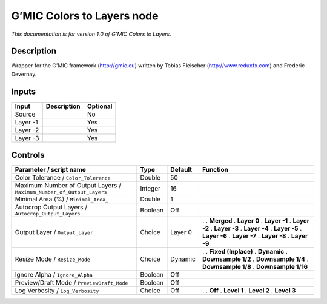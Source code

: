 .. _eu.gmic.ColorstoLayers:

G’MIC Colors to Layers node
===========================

*This documentation is for version 1.0 of G’MIC Colors to Layers.*

Description
-----------

Wrapper for the G’MIC framework (http://gmic.eu) written by Tobias Fleischer (http://www.reduxfx.com) and Frederic Devernay.

Inputs
------

======== =========== ========
Input    Description Optional
======== =========== ========
Source               No
Layer -1             Yes
Layer -2             Yes
Layer -3             Yes
======== =========== ========

Controls
--------

.. tabularcolumns:: |>{\raggedright}p{0.2\columnwidth}|>{\raggedright}p{0.06\columnwidth}|>{\raggedright}p{0.07\columnwidth}|p{0.63\columnwidth}|

.. cssclass:: longtable

===================================================================== ======= ======= =====================
Parameter / script name                                               Type    Default Function
===================================================================== ======= ======= =====================
Color Tolerance / ``Color_Tolerance``                                 Double  50       
Maximum Number of Output Layers / ``Maximum_Number_of_Output_Layers`` Integer 16       
Minimal Area (%) / ``Minimal_Area_``                                  Double  1        
Autocrop Output Layers / ``Autocrop_Output_Layers``                   Boolean Off      
Output Layer / ``Output_Layer``                                       Choice  Layer 0 .  
                                                                                      . **Merged**
                                                                                      . **Layer 0**
                                                                                      . **Layer -1**
                                                                                      . **Layer -2**
                                                                                      . **Layer -3**
                                                                                      . **Layer -4**
                                                                                      . **Layer -5**
                                                                                      . **Layer -6**
                                                                                      . **Layer -7**
                                                                                      . **Layer -8**
                                                                                      . **Layer -9**
Resize Mode / ``Resize_Mode``                                         Choice  Dynamic .  
                                                                                      . **Fixed (Inplace)**
                                                                                      . **Dynamic**
                                                                                      . **Downsample 1/2**
                                                                                      . **Downsample 1/4**
                                                                                      . **Downsample 1/8**
                                                                                      . **Downsample 1/16**
Ignore Alpha / ``Ignore_Alpha``                                       Boolean Off      
Preview/Draft Mode / ``PreviewDraft_Mode``                            Boolean Off      
Log Verbosity / ``Log_Verbosity``                                     Choice  Off     .  
                                                                                      . **Off**
                                                                                      . **Level 1**
                                                                                      . **Level 2**
                                                                                      . **Level 3**
===================================================================== ======= ======= =====================
